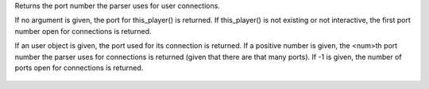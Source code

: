 .. efun:: int query_mud_port(void)
  int query_mud_port(object user)
  int query_mud_port(int num)

Returns the port number the parser uses for user connections.

If no argument is given, the port for this_player() is
returned. If this_player() is not existing or not interactive,
the first port number open for connections is returned.

If an user object is given, the port used for its connection
is returned.
If a positive number is given, the <num>th port number the
parser uses for connections is returned (given that there are
that many ports).
If -1 is given, the number of ports open for connections is
returned.

  .. seealso:: :efun:`query_udp_port`
